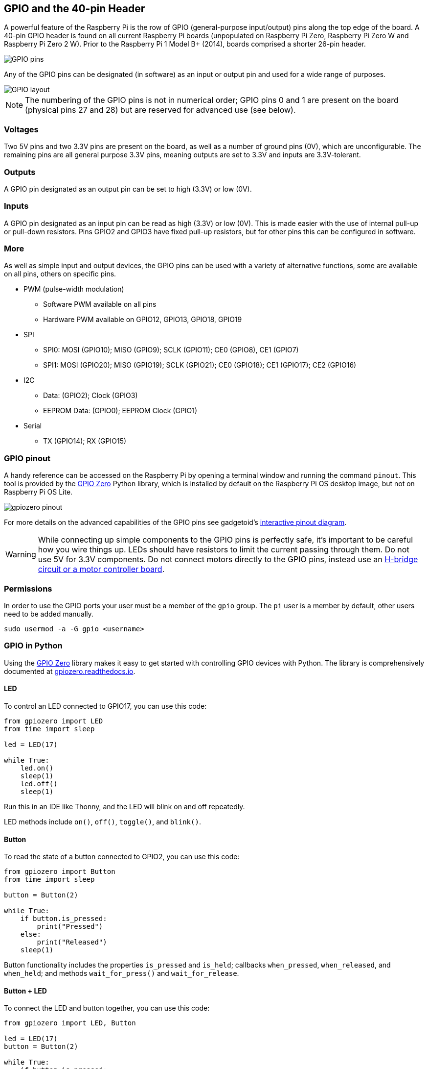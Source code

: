 == GPIO and the 40-pin Header

A powerful feature of the Raspberry Pi is the row of GPIO (general-purpose input/output) pins along the top edge of the board. A 40-pin GPIO header is found on all current Raspberry Pi boards (unpopulated on Raspberry Pi Zero, Raspberry Pi Zero W and Raspberry Pi Zero 2 W). Prior to the Raspberry Pi 1 Model B+ (2014), boards comprised a shorter 26-pin header.

image::images/GPIO-Pinout-Diagram-2.png[GPIO pins]

Any of the GPIO pins can be designated (in software) as an input or output pin and used for a wide range of purposes.

image::images/GPIO.png[GPIO layout]

NOTE: The numbering of the GPIO pins is not in numerical order; GPIO pins 0 and 1 are present on the board (physical pins 27 and 28) but are reserved for advanced use (see below).

=== Voltages

Two 5V pins and two 3.3V pins are present on the board, as well as a number of ground pins (0V), which are unconfigurable. The remaining pins are all general purpose 3.3V pins, meaning outputs are set to 3.3V and inputs are 3.3V-tolerant.

=== Outputs

A GPIO pin designated as an output pin can be set to high (3.3V) or low (0V).

=== Inputs

A GPIO pin designated as an input pin can be read as high (3.3V) or low (0V). This is made easier with the use of internal pull-up or pull-down resistors. Pins GPIO2 and GPIO3 have fixed pull-up resistors, but for other pins this can be configured in software.

=== More

As well as simple input and output devices, the GPIO pins can be used with a variety of alternative functions, some are available on all pins, others on specific pins.

* PWM (pulse-width modulation)
 ** Software PWM available on all pins
 ** Hardware PWM available on GPIO12, GPIO13, GPIO18, GPIO19
* SPI
 ** SPI0: MOSI (GPIO10); MISO (GPIO9); SCLK (GPIO11); CE0 (GPIO8), CE1 (GPIO7)
 ** SPI1: MOSI (GPIO20); MISO (GPIO19); SCLK (GPIO21); CE0 (GPIO18); CE1 (GPIO17); CE2 (GPIO16)
* I2C
 ** Data: (GPIO2); Clock (GPIO3)
 ** EEPROM Data: (GPIO0); EEPROM Clock (GPIO1)
* Serial
 ** TX (GPIO14); RX (GPIO15)

=== GPIO pinout

A handy reference can be accessed on the Raspberry Pi by opening a terminal window and running the command `pinout`. This tool is provided by the https://gpiozero.readthedocs.io/[GPIO Zero] Python library, which is installed by default on the Raspberry Pi OS desktop image, but not on Raspberry Pi OS Lite.

image::images/gpiozero-pinout.png[]

For more details on the advanced capabilities of the GPIO pins see gadgetoid's http://pinout.xyz/[interactive pinout diagram].

WARNING: While connecting up simple components to the GPIO pins is perfectly safe, it's important to be careful how you wire things up. LEDs should have resistors to limit the current passing through them. Do not use 5V for 3.3V components. Do not connect motors directly to the GPIO pins, instead use an https://projects.raspberrypi.org/en/projects/physical-computing/14[H-bridge circuit or a motor controller board].

=== Permissions

In order to use the GPIO ports your user must be a member of the `gpio` group. The `pi` user is a member by default, other users need to be added manually.

[,bash]
----
sudo usermod -a -G gpio <username>
----

=== GPIO in Python

Using the https://gpiozero.readthedocs.io/[GPIO Zero] library makes it easy to get started with controlling GPIO devices with Python. The library is comprehensively documented at https://gpiozero.readthedocs.io/[gpiozero.readthedocs.io].

==== LED

To control an LED connected to GPIO17, you can use this code:

[,python]
----
from gpiozero import LED
from time import sleep

led = LED(17)

while True:
    led.on()
    sleep(1)
    led.off()
    sleep(1)
----

Run this in an IDE like Thonny, and the LED will blink on and off repeatedly.

LED methods include `on()`, `off()`, `toggle()`, and `blink()`.

==== Button

To read the state of a button connected to GPIO2, you can use this code:

[,python]
----
from gpiozero import Button
from time import sleep

button = Button(2)

while True:
    if button.is_pressed:
        print("Pressed")
    else:
        print("Released")
    sleep(1)
----

Button functionality includes the properties `is_pressed` and `is_held`; callbacks `when_pressed`, `when_released`, and `when_held`; and methods `wait_for_press()` and `wait_for_release`.

==== Button + LED

To connect the LED and button together, you can use this code:

[,python]
----
from gpiozero import LED, Button

led = LED(17)
button = Button(2)

while True:
    if button.is_pressed:
        led.on()
    else:
        led.off()
----

Alternatively:

[,python]
----
from gpiozero import LED, Button

led = LED(17)
button = Button(2)

while True:
    button.wait_for_press()
    led.on()
    button.wait_for_release()
    led.off()
----

or:

[,python]
----
from gpiozero import LED, Button

led = LED(17)
button = Button(2)

button.when_pressed = led.on
button.when_released = led.off
----

